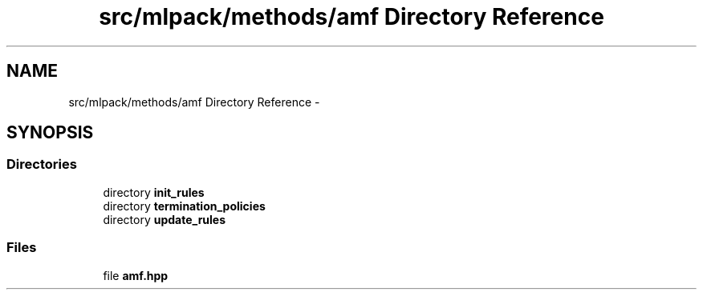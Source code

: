 .TH "src/mlpack/methods/amf Directory Reference" 3 "Sat Mar 14 2015" "Version 1.0.12" "mlpack" \" -*- nroff -*-
.ad l
.nh
.SH NAME
src/mlpack/methods/amf Directory Reference \- 
.SH SYNOPSIS
.br
.PP
.SS "Directories"

.in +1c
.ti -1c
.RI "directory \fBinit_rules\fP"
.br
.ti -1c
.RI "directory \fBtermination_policies\fP"
.br
.ti -1c
.RI "directory \fBupdate_rules\fP"
.br
.in -1c
.SS "Files"

.in +1c
.ti -1c
.RI "file \fBamf\&.hpp\fP"
.br
.in -1c
